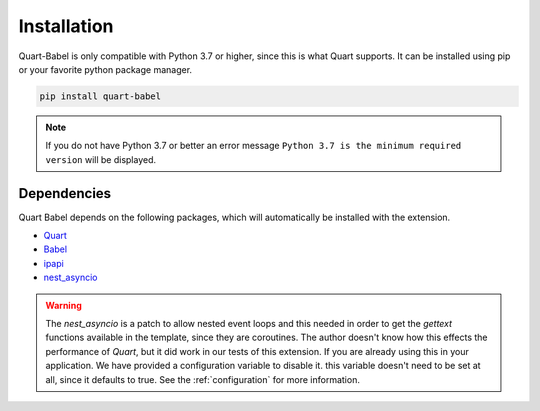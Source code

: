 .. _installation:

============
Installation
============

Quart-Babel is only compatible with Python 3.7 or higher, since this is 
what Quart supports. It can be installed using pip or your favorite python 
package manager.

.. code-block:: console

    pip install quart-babel

.. note::
    If you do not have Python 3.7 or better an error message ``Python 3.7
    is the minimum required version`` will be displayed.

Dependencies
------------

Quart Babel depends on the following packages, which will automatically
be installed with the extension.

- `Quart <https://quart.palletsprojects.com>`_
- `Babel <https://babel.pocoo.org/en/latest/>`_
- `ipapi <https://github.com/ipapi-co/ipapi-python>`_
- `nest_asyncio <https://github.com/erdewit/nest_asyncio>`_

.. warning:: 

    The `nest_asyncio` is a patch to allow nested event loops and this needed in 
    order to get the `gettext` functions available in the template, since they are
    coroutines. The author doesn't know how this effects the performance of `Quart`,
    but it did work in our tests of this extension. If you are already using this in
    your application. We have provided a configuration variable to disable it. this
    variable doesn't need to be set at all, since it defaults to true. See the :ref:`configuration`
    for more information. 